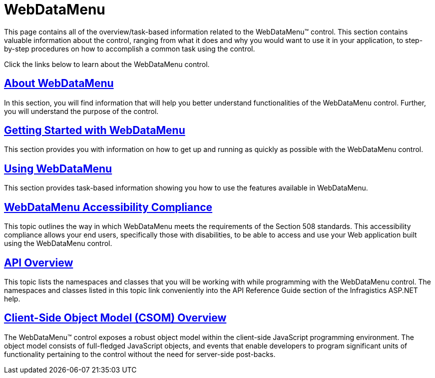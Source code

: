 ﻿////

|metadata|
{
    "name": "web-webdatamenu",
    "controlName": ["WebDataMenu"],
    "tags": ["Getting Started"],
    "guid": "{FA38A26C-56DF-4D2D-90F4-E128E520CA06}",  
    "buildFlags": [],
    "createdOn": "0001-01-01T00:00:00Z"
}
|metadata|
////

= WebDataMenu

This page contains all of the overview/task-based information related to the WebDataMenu™ control. This section contains valuable information about the control, ranging from what it does and why you would want to use it in your application, to step-by-step procedures on how to accomplish a common task using the control.

Click the links below to learn about the WebDataMenu control.

== link:webdatamenu-about-webdatamenu.html[About WebDataMenu]

In this section, you will find information that will help you better understand functionalities of the WebDataMenu control. Further, you will understand the purpose of the control.

== link:webdatamenu-getting-started-with-webdatamenu.html[Getting Started with WebDataMenu]

This section provides you with information on how to get up and running as quickly as possible with the WebDataMenu control.

== link:webdatamenu-using-webdatamenu.html[Using WebDataMenu]

This section provides task-based information showing you how to use the features available in WebDataMenu.

== link:webdatamenu-accessibility-compliance.html[WebDataMenu Accessibility Compliance]

This topic outlines the way in which WebDataMenu meets the requirements of the Section 508 standards. This accessibility compliance allows your end users, specifically those with disabilities, to be able to access and use your Web application built using the WebDataMenu control.

== link:webdatamenu-api-overview.html[API Overview]

This topic lists the namespaces and classes that you will be working with while programming with the WebDataMenu control. The namespaces and classes listed in this topic link conveniently into the API Reference Guide section of the Infragistics ASP.NET help.

== link:webdatamenu~infragistics.web.ui_namespace.html[Client-Side Object Model (CSOM) Overview]

The WebDataMenu™ control exposes a robust object model within the client-side JavaScript programming environment. The object model consists of full-fledged JavaScript objects, and events that enable developers to program significant units of functionality pertaining to the control without the need for server-side post-backs.